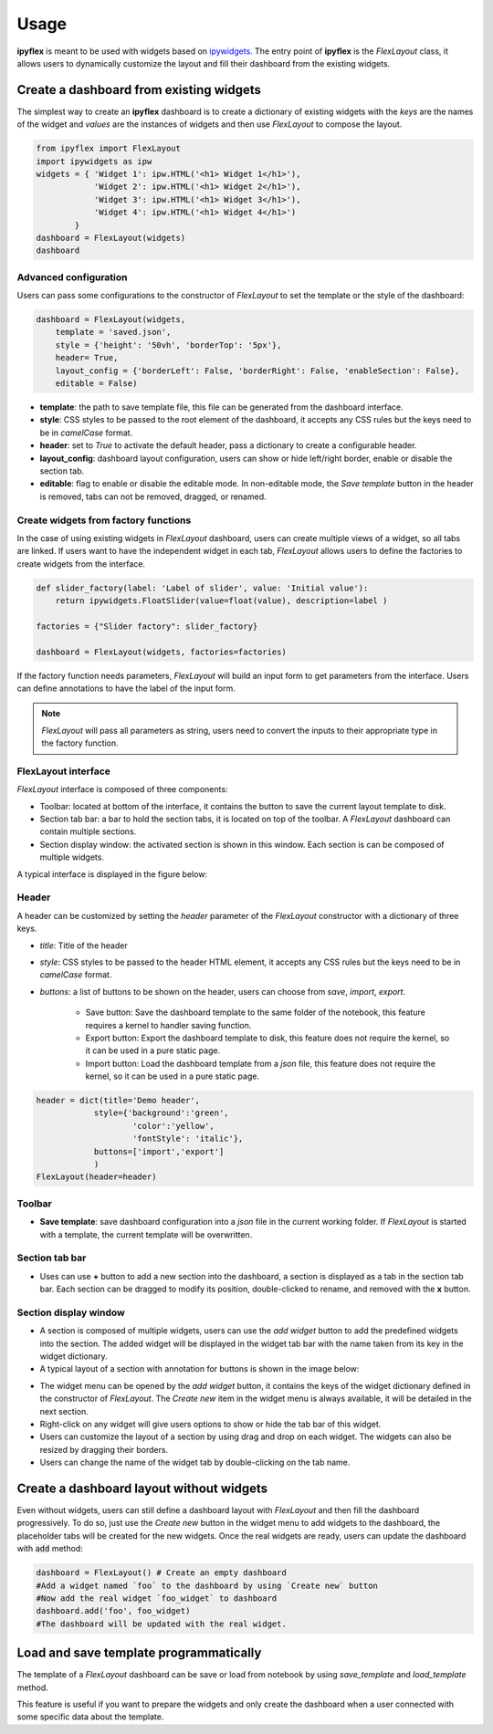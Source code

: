 =============
Usage
=============

**ipyflex** is meant to be used with widgets based on `ipywidgets`_. The entry point of **ipyflex** is the *FlexLayout* class, it allows users to dynamically customize the layout and fill their dashboard from the existing widgets.

Create a dashboard from existing widgets
==========================================

The simplest way to create an **ipyflex** dashboard is to create a dictionary of existing widgets with the `keys` are the names of the widget and `values` are the instances of widgets and then use *FlexLayout* to compose the layout.

.. code:: Python

    from ipyflex import FlexLayout
    import ipywidgets as ipw
    widgets = { 'Widget 1': ipw.HTML('<h1> Widget 1</h1>'),
                'Widget 2': ipw.HTML('<h1> Widget 2</h1>'), 
                'Widget 3': ipw.HTML('<h1> Widget 3</h1>'),
                'Widget 4': ipw.HTML('<h1> Widget 4</h1>')
            }
    dashboard = FlexLayout(widgets)
    dashboard

.. image:: images/ipyflex.gif
  
-----------------------
Advanced configuration 
-----------------------

Users can pass some configurations to the constructor of *FlexLayout* to set the template or the style of the dashboard:

.. code:: Python

    dashboard = FlexLayout(widgets,
        template = 'saved.json', 
        style = {'height': '50vh', 'borderTop': '5px'},
        header= True,
        layout_config = {'borderLeft': False, 'borderRight': False, 'enableSection': False},
        editable = False)

- **template**: the path to save template file, this file can be generated from the dashboard interface.
- **style**: CSS styles to be passed to the root element of the dashboard, it accepts any CSS rules but the keys need to be in *camelCase* format. 
- **header**: set to `True` to activate the default header, pass a dictionary to create a configurable header.
- **layout_config**: dashboard layout configuration, users can show or hide left/right border, enable or disable the section tab.
- **editable**: flag to enable or disable the editable mode. In non-editable mode, the *Save template* button in the header is removed, tabs can not be removed, dragged, or renamed.

--------------------------------------
Create widgets from factory functions
--------------------------------------

In the case of using existing widgets in *FlexLayout* dashboard, users can create multiple views of a widget, so all tabs are linked. If users want to have the independent widget in each tab, *FlexLayout* allows users to define the factories to create widgets from the interface. 

.. code:: Python

    def slider_factory(label: 'Label of slider', value: 'Initial value'):
        return ipywidgets.FloatSlider(value=float(value), description=label )

    factories = {"Slider factory": slider_factory}

    dashboard = FlexLayout(widgets, factories=factories)

.. image:: images/factory_widget.gif

If the factory function needs parameters, *FlexLayout* will build an input form to get parameters from the interface. Users can define annotations to have the label of the input form. 

.. note::
    *FlexLayout* will pass all parameters as string, users need to convert the inputs to their appropriate type in the factory function.

----------------------------
FlexLayout interface
----------------------------

*FlexLayout* interface is composed of three components:

- Toolbar: located at bottom of the interface, it contains the button to save the current layout template to disk.
- Section tab bar: a bar to hold the section tabs, it is located on top of the toolbar. A *FlexLayout* dashboard can contain multiple sections.
- Section display window: the activated section is shown in this window. Each section is can be composed of multiple widgets.

A typical interface is displayed in the figure below:

.. image:: images/ipyflex-main.png

----------------------------
Header 
----------------------------

A header can be customized by setting the `header` parameter of the `FlexLayout` constructor with a dictionary of three keys.

- *title*: Title of the header

- *style*: CSS styles to be passed to the header HTML element, it accepts any CSS rules but the keys need to be in *camelCase* format.  

- *buttons*: a list of buttons to be shown on the header, users can choose from `save`, `import`, `export`.

    - Save button: Save the dashboard template to the same folder of the notebook, this feature requires a kernel to handler saving function.
    - Export button: Export the dashboard template to disk, this feature does not require the kernel, so it can be used in a pure static page.
    - Import button: Load the dashboard template from a *json* file, this feature does not require the kernel, so it can be used in a pure static page.

.. code:: Python

    header = dict(title='Demo header',
                style={'background':'green',
                        'color':'yellow',
                        'fontStyle': 'italic'},
                buttons=['import','export']
                )
    FlexLayout(header=header)

.. image:: images/ipyflex-header.png

----------------------------
Toolbar 
----------------------------

- **Save template**: save dashboard configuration into a *json* file in the current working folder. If *FlexLayout* is started with a template, the current template will be overwritten.

----------------------------
Section tab bar 
----------------------------

- Uses can use **+** button to add a new section into the dashboard, a section is displayed as a tab in the section tab bar. Each section can be dragged to modify its position, double-clicked to rename, and removed with the **x** button.

.. image:: images/ipyflex-section.gif

--------------------------
Section display window
--------------------------

- A section is composed of multiple widgets, users can use the *add widget* button to add the predefined widgets into the section. The added widget will be displayed in the widget tab bar with the name taken from its key in the widget dictionary.
- A typical layout of a section with annotation for buttons is shown in the image below:

.. image:: images/ipyflex-widget-window.png

- The widget menu can be opened by the *add widget* button, it contains the keys of the widget dictionary defined in the constructor of *FlexLayout*. The *Create new* item in the widget menu is always available, it will be detailed in the next section. 
- Right-click on any widget will give users options to show or hide the tab bar of this widget.
- Users can customize the layout of a section by using drag and drop on each widget. The widgets can also be resized by dragging their borders.
- Users can change the name of the widget tab by double-clicking on the tab name.

.. image:: images/ipyflex-widget-main.gif

Create a dashboard layout without widgets
==========================================

Even without widgets, users can still define a dashboard layout with *FlexLayout* and then fill the dashboard progressively. To do so, just use the *Create new* button in the widget menu to add widgets to the dashboard, the placeholder tabs will be created for the new widgets. Once the real widgets are ready, users can update the dashboard with :code:`add` method:

.. code:: Python

    dashboard = FlexLayout() # Create an empty dashboard
    #Add a widget named `foo` to the dashboard by using `Create new` button
    #Now add the real widget `foo_widget` to dashboard
    dashboard.add('foo', foo_widget)
    #The dashboard will be updated with the real widget.

.. image:: images/ipyflex-create-new.gif

Load and save template programmatically
==========================================

The template of a `FlexLayout` dashboard can be save or load from notebook by using `save_template` and `load_template` method.

This feature is useful if you want to prepare the widgets and only create the dashboard when a user connected with some specific data about the template. 

.. links

.. _`ipywidgets`: https://github.com/jupyter-widgets/ipywidgets/

